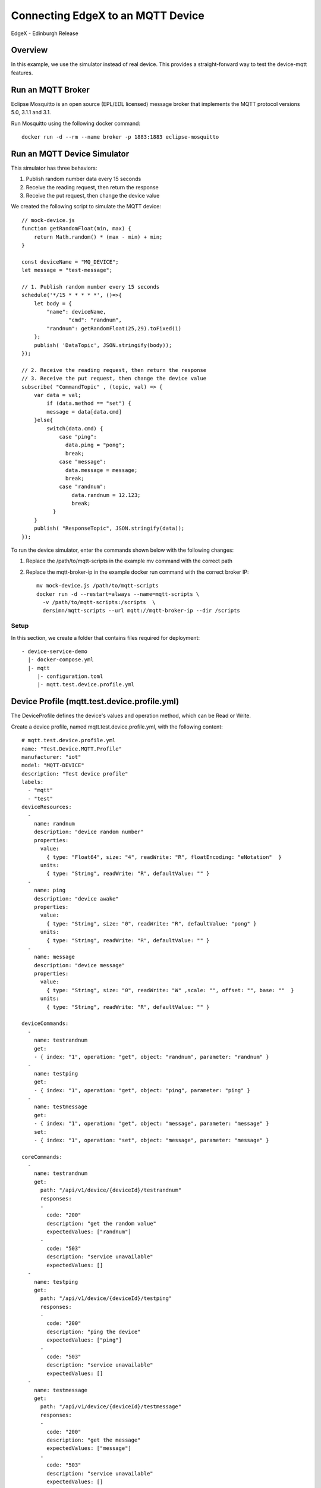 ##################################
Connecting EdgeX to an MQTT Device
##################################

EdgeX - Edinburgh Release

Overview
--------

In this example, we use the simulator instead of real device. This provides a straight-forward way to test the device-mqtt features.

.. image:: MQTT_Example_Overview.png
    :scale: 50%
    :alt: MQTT Overview

Run an MQTT Broker
------------------

Eclipse Mosquitto is an open source (EPL/EDL licensed) message broker that implements the MQTT protocol versions 5.0, 3.1.1 and 3.1. 

Run Mosquitto using the following docker command::

    docker run -d --rm --name broker -p 1883:1883 eclipse-mosquitto

Run an MQTT Device Simulator
----------------------------

.. image:: MQTTDeviceService.png
    :scale: 50%
    :alt: MQTT Device Service

This simulator has three behaviors:

1. Publish random number data every 15 seconds
2. Receive the reading request, then return the response
3. Receive the put request, then change the device value

We created the following script to simulate the MQTT device::

    // mock-device.js
    function getRandomFloat(min, max) {
        return Math.random() * (max - min) + min;
    }

    const deviceName = "MQ_DEVICE";
    let message = "test-message";

    // 1. Publish random number every 15 seconds
    schedule('*/15 * * * * *', ()=>{
        let body = {
            "name": deviceName,
	           "cmd": "randnum",
            "randnum": getRandomFloat(25,29).toFixed(1)
        };
        publish( 'DataTopic', JSON.stringify(body));
    });

    // 2. Receive the reading request, then return the response
    // 3. Receive the put request, then change the device value
    subscribe( "CommandTopic" , (topic, val) => {
        var data = val;
            if (data.method == "set") {
            message = data[data.cmd]
        }else{
            switch(data.cmd) {
                case "ping":
                  data.ping = "pong";
                  break;
                case "message":
                  data.message = message;
                  break;
                case "randnum":
                    data.randnum = 12.123;
                    break;
              }
        }
        publish( "ResponseTopic", JSON.stringify(data));
    });

To run the device simulator, enter the commands shown below with the following changes:

1. Replace the /path/to/mqtt-scripts in the example mv command with the correct path
2. Replace the mqtt-broker-ip in the example docker run command with the correct broker IP::

    mv mock-device.js /path/to/mqtt-scripts
    docker run -d --restart=always --name=mqtt-scripts \
      -v /path/to/mqtt-scripts:/scripts  \
      dersimn/mqtt-scripts --url mqtt://mqtt-broker-ip --dir /scripts

Setup
=====

In this section, we create a folder that contains files required for deployment::

    - device-service-demo
      |- docker-compose.yml
      |- mqtt
         |- configuration.toml
         |- mqtt.test.device.profile.yml

Device Profile (mqtt.test.device.profile.yml)
---------------------------------------------

The DeviceProfile defines the device's values and operation method, which can be Read or Write. 

Create a device profile, named mqtt.test.device.profile.yml, with the following content::

    # mqtt.test.device.profile.yml
    name: "Test.Device.MQTT.Profile"
    manufacturer: "iot"
    model: "MQTT-DEVICE"
    description: "Test device profile"
    labels:
      - "mqtt"
      - "test"
    deviceResources:
      -
        name: randnum
        description: "device random number"
        properties:
          value:
            { type: "Float64", size: "4", readWrite: "R", floatEncoding: "eNotation"  }
          units:
            { type: "String", readWrite: "R", defaultValue: "" }
      -
        name: ping
        description: "device awake"
        properties:
          value:
            { type: "String", size: "0", readWrite: "R", defaultValue: "pong" }
          units:
            { type: "String", readWrite: "R", defaultValue: "" }
      -
        name: message
        description: "device message"
        properties:
          value:
            { type: "String", size: "0", readWrite: "W" ,scale: "", offset: "", base: ""  }
          units:
            { type: "String", readWrite: "R", defaultValue: "" }

    deviceCommands:
      -
        name: testrandnum
        get:
        - { index: "1", operation: "get", object: "randnum", parameter: "randnum" }
      -
        name: testping
        get:
        - { index: "1", operation: "get", object: "ping", parameter: "ping" }
      -
        name: testmessage
        get:
        - { index: "1", operation: "get", object: "message", parameter: "message" }
        set:
        - { index: "1", operation: "set", object: "message", parameter: "message" }

    coreCommands:
      -
        name: testrandnum
        get:
          path: "/api/v1/device/{deviceId}/testrandnum"
          responses:
          -
            code: "200"
            description: "get the random value"
            expectedValues: ["randnum"]
          -
            code: "503"
            description: "service unavailable"
            expectedValues: []
      -
        name: testping
        get:
          path: "/api/v1/device/{deviceId}/testping"
          responses:
          -
            code: "200"
            description: "ping the device"
            expectedValues: ["ping"]
          -
            code: "503"
            description: "service unavailable"
            expectedValues: []
      -
        name: testmessage
        get:
          path: "/api/v1/device/{deviceId}/testmessage"
          responses:
          -
            code: "200"
            description: "get the message"
            expectedValues: ["message"]
          -
            code: "503"
            description: "service unavailable"
            expectedValues: []
        put:
          path: "/api/v1/device/{deviceId}/testmessage"
          parameterNames: ["message"]
          responses:
          -
            code: "204"
            description: "set the message."
            expectedValues: []
          -
            code: "503"
            description: "service unavailable"
            expectedValues: []

Device Service Configuration (configuration.toml)
-------------------------------------------------

Use this configuration file to define devices and schedule jobs. device-mqtt generates a relative instance on start-up.

MQTT is subscribe/publish pattern, so we must define the MQTT connection information in the [DeviceList.Protocols] section of the configuration file.

Create the configuration file, named configuration.toml, as shown below replacing the host IP with your host address::

    # configuration.toml
    [Writable]
    LogLevel = 'DEBUG'
    
    [Service]
    Host = "edgex-device-mqtt"
    Port = 49982
    ConnectRetries = 3
    Labels = []
    OpenMsg = "device mqtt started"
    Timeout = 5000
    EnableAsyncReadings = true
    AsyncBufferSize = 16

    [Registry]
    Host = "edgex-core-consul"
    Port = 8500
    CheckInterval = "10s"
    FailLimit = 3
    FailWaitTime = 10
    Type = "consul"

    [Logging]
    EnableRemote = false
    File = "./device-mqtt.log"

    [Clients]
      [Clients.Data]
      Name = "edgex-core-data"
      Protocol = "http"
      Host = "edgex-core-data"
      Port = 48080
      Timeout = 50000

      [Clients.Metadata]
      Name = "edgex-core-metadata"
      Protocol = "http"
      Host = "edgex-core-metadata"
      Port = 48081
      Timeout = 50000

      [Clients.Logging]
      Name = "edgex-support-logging"
      Protocol = "http"
      Host ="edgex-support-logging"
      Port = 48061

    [Device]
      DataTransform = true
      InitCmd = ""
      InitCmdArgs = ""
      MaxCmdOps = 128
      MaxCmdValueLen = 256
      RemoveCmd = ""
      RemoveCmdArgs = ""
      ProfilesDir = "/custom-config"

    # Pre-define Devices
    [[DeviceList]]
      Name = "MQ_DEVICE"
      Profile = "Test.Device.MQTT.Profile"
      Description = "General MQTT device"
      Labels = [ "MQTT"]
      [DeviceList.Protocols]
        [DeviceList.Protocols.mqtt]
           Schema = "tcp"
           Host = "192.168.16.68"
           Port = "1883"
           ClientId = "CommandPublisher"
           User = ""
           Password = ""
           Topic = "CommandTopic"
      [[DeviceList.AutoEvents]]
        Frequency = "30s"
        OnChange = false
        Resource = "testrandnum"

    # Driver configs
    [Driver]
    IncomingSchema = "tcp"
    IncomingHost = "192.168.16.68"
    IncomingPort = "1883"
    IncomingUser = ""
    IncomingPassword = ""
    IncomingQos = "0"
    IncomingKeepAlive = "3600"
    IncomingClientId = "IncomingDataSubscriber"
    IncomingTopic = "DataTopic"
    ResponseSchema = "tcp"
    ResponseHost = "192.168.16.68"
    ResponsePort = "1883"
    ResponseUser = ""
    ResponsePassword = ""
    ResponseQos = "0"
    ResponseKeepAlive = "3600"
    ResponseClientId = "CommandResponseSubscriber"
    ResponseTopic = "ResponseTopic"
    In the Driver configs section:

* IncomingXxx defines the DataTopic for receiving an async value from the device
* ResponseXxx defines  the ResponseTopic for receiving a command response from the device

Add Device Service to docker-compose File (docker-compose.yml)
--------------------------------------------------------------

Download the docker-compose file from https://github.com/edgexfoundry/developer-scripts/blob/master/compose-files/docker-compose-edinburgh-1.0.0.yml.

Because we deploy EdgeX using docker-compose, we must add device-mqtt to the docker-compose file. If you have prepared configuration files, you can mount them using volumes and change the entrypoint for device-mqtt internal use.

This is illustrated in the following docker-compose file snippet::

    device-mqtt:
      image: edgexfoundry/docker-device-mqtt-go:1.0.0
      ports:
        - "49982:49982"
      container_name: edgex-device-mqtt
      hostname: edgex-device-mqtt
      networks:
        - edgex-network
      volumes:
        - db-data:/data/db
        - log-data:/edgex/logs
        - consul-config:/consul/config
        - consul-data:/consul/data
        - ./mqtt:/custom-config
      depends_on:
        - data
        - command
      entrypoint:
        - /device-mqtt
        - --registry=consul://edgex-core-consul:8500
        - --confdir=/custom-config

When using Device Services, the user has to provide the registry URL in --registry argument.

Start EdgeX Foundry on Docker
=============================

Once the following folder has been populated, we can deploy EdgeX::

    - device-service-demo
      |- docker-compose.yml
      |- mqtt
         |- configuration.toml
         |- mqtt.test.device.profile.yml

Deploy EdgeX using the following commands::

    cd path/to/device-service-demo
    docker-compose pull
    docker-compose up -d

After the services start, check the consul dashboard as follows:

    .. image:: consul_MQTT.png
        :scale: 50%
        :alt: Consul Dashboard

Execute Commands
=================

Now we’re ready to run some commands.

Find Executable Commands
-------------------------

Use the following query to find executable commands::

    $ curl http://your-edgex-server-ip:48082/api/v1/device | json_pp
      % Total    % Received % Xferd  Average Speed   Time    Time     Time  Current
                                     Dload  Upload   Total   Spent    Left  Speed
    100  1972  100  1972    0     0  64349      0 --:--:-- --:--:-- --:--:-- 65733
    [
       {
          "location" : null,
          "adminState" : "UNLOCKED",
          "commands" : [
             {
                ...
             },
             {
                ...
             },
             {
                "get" : {
                   "responses" : [
                      {
                         "code" : "503",
                         "description" : "service unavailable"
                      }
                   ],
                   "path" : "/api/v1/device/{deviceId}/testmessage",
                   "url" : "http://edgex-core-command:48082/api/v1/device/ddb2f5cf-eec2-4345-86ee-f0d87e6f77ff/command/0c257a37-2f72-4d23-b2b1-2c08e895060a"
                },
                "modified" : 1559195042046,
                "name" : "testmessage",
                "put" : {
                   "parameterNames" : [
                      "message"
                   ],
                   "path" : "/api/v1/device/{deviceId}/testmessage",
                   "url" : "http://edgex-core-command:48082/api/v1/device/ddb2f5cf-eec2-4345-86ee-f0d87e6f77ff/command/0c257a37-2f72-4d23-b2b1-2c08e895060a"
                },
                "created" : 1559195042046,
                "id" : "0c257a37-2f72-4d23-b2b1-2c08e895060a"
             }
          ],
          "lastReported" : 0,
          "operatingState" : "ENABLED",
          "name" : "MQ_DEVICE",
          "lastConnected" : 0,
          "id" : "ddb2f5cf-eec2-4345-86ee-f0d87e6f77ff",
          "labels" : [
             "MQTT"
          ]
       }
    ]

Execute put Command
--------------------

Execute a put command according to the url and parameterNames, replacing [host] with the server IP when running the edgex-core-command. This can be done in either of the following ways::

    $ curl http://your-edgex-server-ip:48082/api/v1/device/ddb2f5cf-eec2-4345-86ee-f0d87e6f77ff/command/0c257a37-2f72-4d23-b2b1-2c08e895060a \
        -H "Content-Type:application/json" -X PUT  \
        -d '{"message":"Hello!"}'

or

    $ curl "http://your-edgex-server-ip:48082/api/v1/device/name/MQ_DEVICE/command/testmessage" \
        -H "Content-Type:application/json" -X PUT  \
        -d '{"message":"Hello!"}'

Execute get Command
--------------------

Execute a get command as follows::

    $ curl "http://your-edgex-server-ip:48082/api/v1/device/name/MQ_DEVICE/command/testmessage" | json_pp
      % Total    % Received % Xferd  Average Speed   Time    Time     Time  Current
                                     Dload  Upload   Total   Spent    Left  Speed
    100   139  100   139    0     0    132      0  0:00:01  0:00:01 --:--:--   132
    {
       "readings" : [
          {
             "name" : "message",
             "device" : "MQ_DEVICE",
             "value" : "Hello!",
             "origin" : 1559196276732
          }
       ],
       "device" : "MQ_DEVICE",
       "origin" : 1559196276738
    }

Schedule Job
-------------

The schedule job is defined in the [[DeviceList.AutoEvents]] section of the TOML configuration file::

    # Pre-define Devices
    [[DeviceList]]
      Name = "MQ_DEVICE"
      Profile = "Test.Device.MQTT.Profile"
      Description = "General MQTT device"
      Labels = [ "MQTT"]
      [DeviceList.Protocols]
        [DeviceList.Protocols.mqtt]
           Schema = "tcp"
           Host = "192.168.16.68"
           Port = "1883"
           ClientId = "CommandPublisher"
           User = ""
           Password = ""
           Topic = "CommandTopic"
      [[DeviceList.AutoEvents]]
        Frequency = "30s"
        OnChange = false
        Resource = "testrandnum"

After the service starts, query core-data's reading API. The results show that the service auto-executes the command every 30 secs, as shown below::

    $ curl http://your-edgex-server-ip:48080/api/v1/reading | json_pp
      % Total    % Received % Xferd  Average Speed   Time    Time     Time  Current
                                     Dload  Upload   Total   Spent    Left  Speed
    100  1613  100  1613    0     0   372k      0 --:--:-- --:--:-- --:--:--  393k
    [
       {
          "value" : "1.212300e+01",
          "origin" : 1559197206092,
          "modified" : 1559197206104,
          "id" : "59f2a768-ad72-49a1-9df9-700d8599a890",
          "created" : 1559197206104,
          "device" : "MQ_DEVICE",
          "name" : "randnum"
       },
       {
          ...
       },
       {
          "name" : "randnum",
          "device" : "MQ_DEVICE",
          "modified" : 1559197175109,
          "created" : 1559197175109,
          "id" : "f9dc39e0-5326-45d0-831d-fd0cd106fe2f",
          "origin" : 1559197175098,
          "value" : "1.212300e+01"
       },
    ]

Async Device Reading
====================

    .. image:: asyncreading.png
        :scale: 50%
        :alt: Async Device Reading

``device-mqtt`` subscribes to a ``DataTopic``, which is *wait* *for* *real *device* *to* *send* *value* *to* *broker*, then ``device-mqtt`` parses the value and sends it back to ``core-data``.

The data format contains the following values:

* name = device name
* cmd = deviceResource name
* method = get or put
* cmd = device reading

You must define this connection information in the driver configuration file, as follows::

    [Driver]
    IncomingSchema = "tcp"
    IncomingHost = "192.168.16.68"
    IncomingPort = "1883"
    IncomingUser = ""
    IncomingPassword = ""
    IncomingQos = "0"
    IncomingKeepAlive = "3600"
    IncomingClientId = "IncomingDataSubscriber"
    IncomingTopic = "DataTopic"

The following results show that the mock device sent the reading every 15 secs::

    $ curl http://your-edgex-server-ip:48080/api/v1/reading | json_pp
      % Total    % Received % Xferd  Average Speed   Time    Time     Time  Current
                                     Dload  Upload   Total   Spent    Left  Speed
    100   539  100   539    0     0   169k      0 --:--:-- --:--:-- --:--:--  175k
    [
       {
          ...
       },
       {
          "name" : "randnum",
          "created" : 1559197140013,
          "origin" : 1559197140006,
          "modified" : 1559197140013,
          "id" : "286cc305-42f6-4bca-ad41-3af52301c9f7",
          "value" : "2.830000e+01",
          "device" : "MQ_DEVICE"
       },
       {
          "modified" : 1559197125011,
          "name" : "randnum",
          "created" : 1559197125011,
          "origin" : 1559197125004,
          "device" : "MQ_DEVICE",
          "value" : "2.690000e+01",
          "id" : "c243e8c6-a904-4102-baff-8a5e4829c4f6"
       }
    ]

